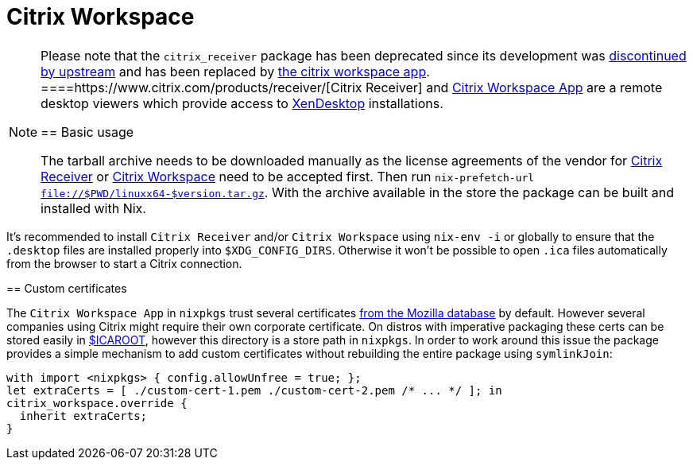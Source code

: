 
[[_sec_citrix]]
= Citrix Workspace



[NOTE]
====
Please note that the `citrix_receiver` package has been deprecated since its development was https://docs.citrix.com/en-us/citrix-workspace-app.html[discontinued by upstream] and has been replaced by https://www.citrix.com/products/workspace-app/[the citrix workspace app]. 
====https://www.citrix.com/products/receiver/[Citrix Receiver] and https://www.citrix.com/products/workspace-app/[Citrix Workspace App] are a remote desktop viewers which provide access to https://www.citrix.com/products/xenapp-xendesktop/[XenDesktop] installations. 

[[_sec_citrix_base]]
== Basic usage


The tarball archive needs to be downloaded manually as the license agreements of the vendor for https://www.citrix.com/downloads/citrix-receiver/[Citrix Receiver] or https://www.citrix.de/downloads/workspace-app/linux/workspace-app-for-linux-latest.html[Citrix Workspace] need to be accepted first.
Then run [command]``nix-prefetch-url file://$PWD/linuxx64-$version.tar.gz``.
With the archive available in the store the package can be built and installed with Nix. 

.Caution with [command]``nix-shell`` installs
[WARNING]
====
It's recommended to install `Citrix Receiver` and/or `Citrix Workspace` using `nix-env -i` or globally to ensure that the `$$.$$desktop` files are installed properly into ``$XDG_CONFIG_DIRS``.
Otherwise it won't be possible to open `$$.$$ica` files automatically from the browser to start a Citrix connection. 
====

[[_sec_citrix_custom_certs]]
== Custom certificates


The `Citrix Workspace App` in `nixpkgs` trust several certificates https://curl.haxx.se/docs/caextract.html[from the Mozilla database] by default.
However several companies using Citrix might require their own corporate certificate.
On distros with imperative packaging these certs can be stored easily in https://developer-docs.citrix.com/projects/receiver-for-linux-command-reference/en/13.7/[$ICAROOT], however this directory is a store path in ``nixpkgs``.
In order to work around this issue the package provides a simple mechanism to add custom certificates without rebuilding the entire package using ``symlinkJoin``: 
[source]
----

with import <nixpkgs> { config.allowUnfree = true; };
let extraCerts = [ ./custom-cert-1.pem ./custom-cert-2.pem /* ... */ ]; in
citrix_workspace.override {
  inherit extraCerts;
}
----